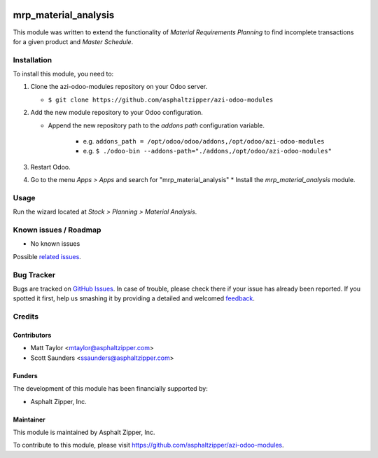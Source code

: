 .. image:: https://img.shields.io/badge/licence-AGPL--3-blue.svg
   :target: http://www.gnu.org/licenses/agpl-3.0-standalone.html
   :alt: License: AGPL-3

=====================
mrp_material_analysis
=====================

This module was written to extend the functionality of *Material Requirements
Planning* to find incomplete transactions for a given product and *Master
Schedule*.

Installation
============

To install this module, you need to:

#. Clone the azi-odoo-modules repository on your Odoo server.

   * ``$ git clone https://github.com/asphaltzipper/azi-odoo-modules``

#. Add the new module repository to your Odoo configuration.

   * Append the new repository path to the *addons path* configuration
     variable.

      * e.g. ``addons_path = /opt/odoo/odoo/addons,/opt/odoo/azi-odoo-modules``
      * e.g. ``$ ./odoo-bin --addons-path="./addons,/opt/odoo/azi-odoo-modules"``

#. Restart Odoo.
#. Go to the menu *Apps > Apps* and search for "mrp_material_analysis"
   * Install the *mrp_material_analysis* module.

Usage
=====

Run the wizard located at *Stock > Planning > Material Analysis*.

Known issues / Roadmap
======================

* No known issues

Possible `related issues
<https://github.com/asphaltzipper/azi-odoo-modules/issues?utf8=%E2%9C%93&q=is%3Aissue%20is%3Aopen%20
mrp_material_analysis
%20>`_.

Bug Tracker
===========

Bugs are tracked on `GitHub Issues
<https://github.com/asphaltzipper/azi-odoo-modules/issues>`_. In case of trouble, please
check there if your issue has already been reported. If you spotted it first,
help us smashing it by providing a detailed and welcomed `feedback
<https://github.com/asphaltzipper/azi-odoo-modules/issues/new?body=module:%20
mrp_material_analysis
%0Aversion:%209.0%0A%0A**Steps%20to%20reproduce**%0A-%20...%0A%0A**Current%20
behavior**%0A%0A**Expected%20behavior**>`_.

Credits
=======

Contributors
------------

* Matt Taylor <mtaylor@asphaltzipper.com>
* Scott Saunders <ssaunders@asphaltzipper.com>

Funders
-------

The development of this module has been financially supported by:

* Asphalt Zipper, Inc.

Maintainer
----------

.. image:: http://asphaltzipper.com/img/elements/logo.png
   :alt: Asphalt Zipper, Inc.
   :target: http://asphaltzipper.com

This module is maintained by Asphalt Zipper, Inc.

To contribute to this module, please visit https://github.com/asphaltzipper/azi-odoo-modules.

